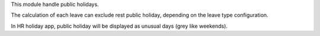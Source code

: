 This module handle public holidays.

The calculation of each leave can exclude rest public holiday, depending on
the leave type configuration.

In HR holiday app, public holiday will be displayed as unusual days (grey like weekends).
